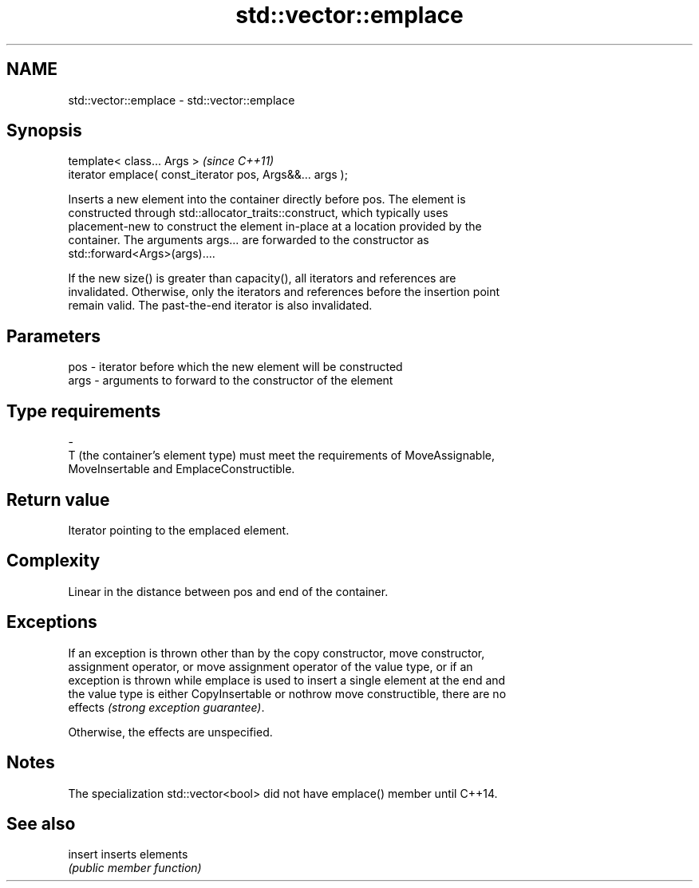 .TH std::vector::emplace 3 "2018.03.28" "http://cppreference.com" "C++ Standard Libary"
.SH NAME
std::vector::emplace \- std::vector::emplace

.SH Synopsis
   template< class... Args >                                \fI(since C++11)\fP
   iterator emplace( const_iterator pos, Args&&... args );

   Inserts a new element into the container directly before pos. The element is
   constructed through std::allocator_traits::construct, which typically uses
   placement-new to construct the element in-place at a location provided by the
   container. The arguments args... are forwarded to the constructor as
   std::forward<Args>(args)....

   If the new size() is greater than capacity(), all iterators and references are
   invalidated. Otherwise, only the iterators and references before the insertion point
   remain valid. The past-the-end iterator is also invalidated.

.SH Parameters

   pos            -           iterator before which the new element will be constructed
   args           -           arguments to forward to the constructor of the element
.SH Type requirements
   -
   T (the container's element type) must meet the requirements of MoveAssignable,
   MoveInsertable and EmplaceConstructible.

.SH Return value

   Iterator pointing to the emplaced element.

.SH Complexity

   Linear in the distance between pos and end of the container.

.SH Exceptions

   If an exception is thrown other than by the copy constructor, move constructor,
   assignment operator, or move assignment operator of the value type, or if an
   exception is thrown while emplace is used to insert a single element at the end and
   the value type is either CopyInsertable or nothrow move constructible, there are no
   effects \fI(strong exception guarantee)\fP.

   Otherwise, the effects are unspecified.

.SH Notes

   The specialization std::vector<bool> did not have emplace() member until C++14.

.SH See also

   insert inserts elements
          \fI(public member function)\fP 
